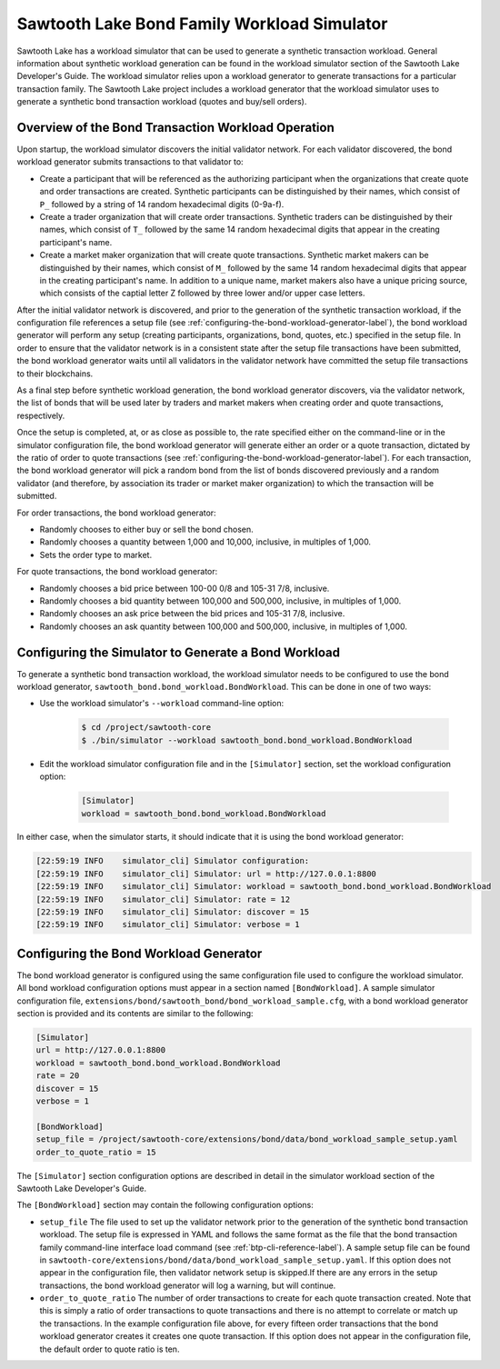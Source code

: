 ..
   Copyright 2017 Intel Corporation

   Licensed under the Apache License, Version 2.0 (the "License");
   you may not use this file except in compliance with the License.
   You may obtain a copy of the License at

       http://www.apache.org/licenses/LICENSE-2.0

   Unless required by applicable law or agreed to in writing, software
   distributed under the License is distributed on an "AS IS" BASIS,
   WITHOUT WARRANTIES OR CONDITIONS OF ANY KIND, either express or implied.
   See the License for the specific language governing permissions and
   limitations under the License.


********************************************
Sawtooth Lake Bond Family Workload Simulator
********************************************

Sawtooth Lake has a workload simulator that can be used to generate a
synthetic transaction workload.  General information about synthetic
workload generation can be found in the workload simulator section of
the Sawtooth Lake Developer's Guide.  The workload simulator relies upon
a workload generator to generate transactions for a particular transaction
family.  The Sawtooth Lake project includes a workload generator
that the workload simulator uses to generate a synthetic bond transaction
workload (quotes and buy/sell orders).

Overview of the Bond Transaction Workload Operation
---------------------------------------------------

Upon startup, the workload simulator discovers the initial validator network.
For each validator discovered, the bond workload generator submits
transactions to that validator to:

* Create a participant that will be referenced as the authorizing participant
  when the organizations that create quote and order transactions are created.
  Synthetic participants can be distinguished by their names, which consist of
  ``P_`` followed by a string of 14 random hexadecimal digits (0-9a-f).
* Create a trader organization that will create order
  transactions.  Synthetic traders can be distinguished by their names,
  which consist of ``T_`` followed by the same 14 random hexadecimal digits
  that appear in the creating participant's name.
* Create a market maker organization that will create quote transactions.
  Synthetic market makers can be distinguished by their names,
  which consist of ``M_`` followed by the same 14 random hexadecimal digits
  that appear in the creating participant's name.  In addition to a unique
  name, market makers also have a unique pricing source, which consists
  of the captial letter Z followed by three lower and/or upper case letters.

After the initial validator network is discovered, and prior to the generation
of the synthetic transaction workload, if the configuration file references
a setup file (see :ref:`configuring-the-bond-workload-generator-label`), the
bond workload generator will perform any setup (creating participants,
organizations, bond, quotes, etc.) specified in the setup file.  In order to
ensure that the validator network is in a consistent state after the setup
file transactions have been submitted, the bond workload generator waits until
all validators in the validator network have committed the setup file
transactions to their blockchains.

As a final step before synthetic workload generation, the bond workload
generator discovers, via the validator network, the list of bonds that will
be used later by traders and market makers when creating order and quote
transactions, respectively.

Once the setup is completed, at, or as close as possible to, the rate
specified either on the command-line or in the simulator configuration file,
the bond workload generator will generate either an order or a quote
transaction, dictated by the ratio of order to quote transactions (see
:ref:`configuring-the-bond-workload-generator-label`).  For each transaction,
the bond workload generator will pick a random bond from the list of bonds
discovered previously and a random validator (and therefore, by
association its trader or market maker organization) to which the transaction
will be submitted.

For order transactions, the bond workload generator:

* Randomly chooses to either buy or sell the bond chosen.
* Randomly chooses a quantity between 1,000 and 10,000, inclusive, in
  multiples of 1,000.
* Sets the order type to market.

For quote transactions, the bond workload generator:

* Randomly chooses a bid price between 100-00 0/8 and 105-31 7/8,
  inclusive.
* Randomly chooses a bid quantity between 100,000 and 500,000, inclusive, in
  multiples of 1,000.
* Randomly chooses an ask price between the bid prices and 105-31 7/8,
  inclusive.
* Randomly chooses an ask quantity between 100,000 and 500,000, inclusive, in
  multiples of 1,000.

Configuring the Simulator to Generate a Bond Workload
-----------------------------------------------------

To generate a synthetic bond transaction workload, the workload simulator
needs to be configured to use the bond workload generator,
``sawtooth_bond.bond_workload.BondWorkload``.  This can be done
in one of two ways:

* Use the workload simulator's ``--workload`` command-line option:

    .. code-block:: console

        $ cd /project/sawtooth-core
        $ ./bin/simulator --workload sawtooth_bond.bond_workload.BondWorkload

* Edit the workload simulator configuration file and in the ``[Simulator]``
  section, set the workload configuration option:

    .. code-block:: console

        [Simulator]
        workload = sawtooth_bond.bond_workload.BondWorkload

In either case, when the simulator starts, it should indicate that it is using
the bond workload generator:

.. code-block:: console

    [22:59:19 INFO    simulator_cli] Simulator configuration:
    [22:59:19 INFO    simulator_cli] Simulator: url = http://127.0.0.1:8800
    [22:59:19 INFO    simulator_cli] Simulator: workload = sawtooth_bond.bond_workload.BondWorkload
    [22:59:19 INFO    simulator_cli] Simulator: rate = 12
    [22:59:19 INFO    simulator_cli] Simulator: discover = 15
    [22:59:19 INFO    simulator_cli] Simulator: verbose = 1

.. _configuring-the-bond-workload-generator-label:

Configuring the Bond Workload Generator
---------------------------------------

The bond workload generator is configured using the same configuration
file used to configure the workload simulator.  All bond workload
configuration options must appear in a section named ``[BondWorkload]``.  A
sample simulator configuration file,
``extensions/bond/sawtooth_bond/bond_workload_sample.cfg``, with a bond workload
generator section is provided and its contents are similar to the following:

.. code-block:: console

    [Simulator]
    url = http://127.0.0.1:8800
    workload = sawtooth_bond.bond_workload.BondWorkload
    rate = 20
    discover = 15
    verbose = 1

    [BondWorkload]
    setup_file = /project/sawtooth-core/extensions/bond/data/bond_workload_sample_setup.yaml
    order_to_quote_ratio = 15

The ``[Simulator]`` section configuration options are described in detail in
the simulator workload section of the Sawtooth Lake Developer's Guide.

The ``[BondWorkload]`` section may contain the following configuration options:

* ``setup_file`` The file used to set up the validator network prior to the
  generation of the synthetic bond transaction workload.  The setup file is
  expressed in YAML and follows the same format as the file that the bond
  transaction family command-line interface load command (see
  :ref:`btp-cli-reference-label`).  A sample setup file can be found in
  ``sawtooth-core/extensions/bond/data/bond_workload_sample_setup.yaml``.
  If this option does not appear in the configuration file, then validator
  network setup is skipped.If there are any errors in the setup transactions,
  the bond workload generator will log a warning, but will continue.
* ``order_to_quote_ratio`` The number of order transactions to create for each
  quote transaction created.  Note that this is simply a ratio of order
  transactions to quote transactions and there is no attempt to correlate or
  match up the transactions.  In the example configuration file above, for
  every fifteen order transactions that the bond workload generator
  creates it creates one quote transaction.  If this option does not appear
  in the configuration file, the default order to quote ratio is ten.
